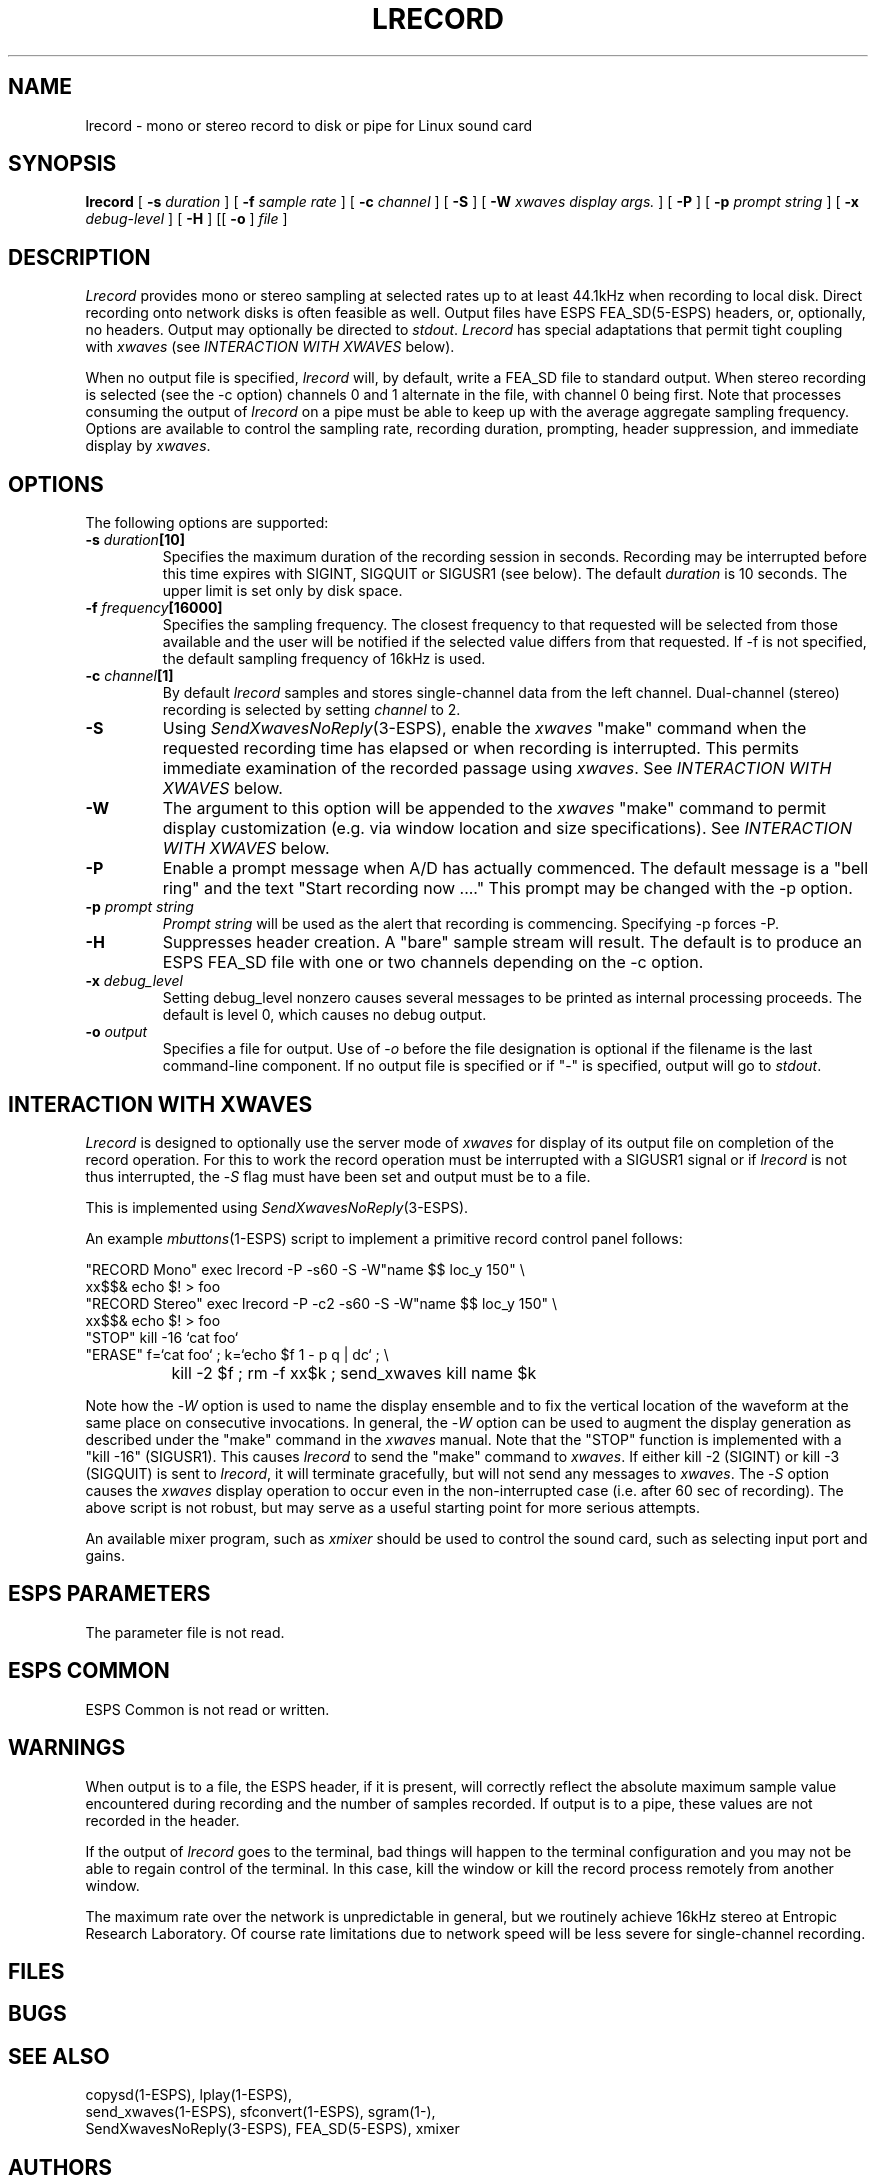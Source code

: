 .\" Copyright (c) 1996-1997 Entropic Research Laboratory, Inc. All rights reserved.
.\" @(#)lrecord.1	1.4 9/20/97 ERL
.ds ]W (c) 1997 Entropic Research Laboratory, Inc.
.TH LRECORD 1\-ESPS 9/20/97
.SH NAME
lrecord - mono or stereo record to disk or pipe for Linux sound card
.PP
.SH SYNOPSIS
.B lrecord
[
.BI \-s " duration"
] [
.BI \-f " sample rate"
] [
.BI \-c " channel"
] [
.BI \-S
] [
.BI \-W " xwaves display args."
] [
.BI \-P
] [
.BI \-p " prompt string"
] [
.BI \-x " debug-level"
] [
.BI \-H
] [[
.BI \-o
]
.I file
]
.PP
.SH DESCRIPTION
.PP
.PP
\fILrecord\fP provides mono or stereo sampling at selected rates up to at least 44.1kHz when
recording to local disk.  Direct recording onto network disks is often
feasible as well.  Output files have ESPS FEA_SD(5\-ESPS) headers, or,
optionally, no headers.  Output may optionally be directed to
\fIstdout\fP.  \fILrecord\fP has special adaptations that permit tight
coupling with \fIxwaves\fP (see \fIINTERACTION WITH XWAVES\fP below).
.PP
When no output file is specified, \fIlrecord\fP will, by default, write a FEA_SD file
to standard output.  When stereo recording
is selected (see the -c option) channels 0 and 1 alternate in the file, with
channel 0 being first.  Note that processes consuming the output of
\fIlrecord\fP on a pipe must be able to keep up with the average aggregate
sampling frequency.  Options are available to control the sampling rate, recording duration, prompting, header suppression, and immediate display by \fIxwaves\fP.
.PP
.SH OPTIONS
.PP
The following options are supported:
.TP
.BI \-s " duration" [10]
Specifies the maximum duration of the recording session in seconds.
Recording may be interrupted before this time expires with SIGINT,
SIGQUIT or SIGUSR1 (see below).  The default \fIduration\fP is 10 seconds.
The upper limit is set only by disk space.
.TP
.BI \-f " frequency" [16000]
Specifies the sampling frequency.  The closest frequency to that
requested will be selected from those available and the user will be notified
if the selected value differs from that requested.  If -f is not
specified, the default sampling frequency of 16kHz is used.
.TP
.BI \-c " channel" [1]
By default \fIlrecord\fR samples and stores single-channel data from the left channel.
Dual-channel (stereo) recording is selected by setting \fIchannel\fP to 2.
.TP
.BI \-S
Using \fISendXwavesNoReply\fP(3\-ESPS),
enable the \fIxwaves\fP "make" command
when the
requested recording time has elapsed or when recording is interrupted.  This 
permits immediate examination of the recorded passage using \fIxwaves\fP.  
See \fIINTERACTION WITH XWAVES\fP below.
.TP
.BI \-W
The argument to this option will be appended to the \fIxwaves\fP
"make" command to permit display customization (e.g. via
window location and size specifications).  See \fIINTERACTION
WITH XWAVES\fP below.
.TP
.BI \-P
Enable a prompt message when A/D has actually commenced.  The default message
is a "bell ring" and the text "Start recording now ...."  This prompt may be changed
with the \-p option.
.TP
.BI \-p " prompt string"
\fIPrompt string\fP will be used as the alert that recording is commencing.  Specifying
\-p forces -P.
.TP
.BI \-H
Suppresses header creation.  A "bare" sample stream will result.  The default is
to produce an ESPS FEA_SD file with one or two channels depending on the
\-c option.
.TP
.BI \-x " debug_level"
Setting debug_level nonzero causes several messages to be printed as
internal processing proceeds.  The default is level 0, which causes no debug
output.
.TP
.BI -o " output"
Specifies a file for output.  Use of -\fIo\fP before the file designation is optional
if the filename is the last command-line component.  If no output file is
specified or if "-" is specified, output will go to \fIstdout\fP.
.PP
.SH "INTERACTION WITH XWAVES"
.PP
\fILrecord\fP is designed to optionally use the server mode of \fIxwaves\fP for
display of its output file on completion of the record operation.
For this to work the record operation must be interrupted with a SIGUSR1 signal
or if \fIlrecord\fP is not thus interrupted, the -\fIS\fP flag must have
been set and output must be to a file.
.PP
This is implemented using \fISendXwavesNoReply\fP(3\-ESPS). 
.PP
An example \fImbuttons\fP(1\-ESPS) script to implement a primitive record
control panel follows:
.PP
.nf
.na
.ne 10
"RECORD Mono"  exec lrecord  -P -s60 -S -W"name $$ loc_y 150" \\
                xx$$& echo $! > foo
"RECORD Stereo" exec lrecord -P -c2 -s60 -S -W"name $$ loc_y 150" \\
                xx$$& echo $! > foo
"STOP"          kill -16 `cat foo`
"ERASE"         f=`cat foo` ; k=`echo $f 1 - p q | dc` ; \\
		kill -2 $f ; rm -f xx$k ; send_xwaves kill name $k
.fi
.ad
.PP
Note how the -\fIW\fP option is used to name the display ensemble and to fix
the vertical location of the waveform at the same place on consecutive
invocations.  In general, the -\fIW\fP option can be used to augment the
display generation as described under the "make" command in the \fIxwaves\fP
manual.  Note that the "STOP" function is implemented with a "kill
-16" (SIGUSR1).  This causes \fIlrecord\fP to send the "make" command to
\fIxwaves\fP.  If either kill -2 (SIGINT) or kill -3 (SIGQUIT) is sent to
\fIlrecord\fP, it will terminate gracefully, but will not send any messages
to \fIxwaves\fP.  The -\fIS\fP option causes the \fIxwaves\fP display operation to occur
even in the non-interrupted case (i.e. after 60 sec of recording).
The above script is not robust, but may serve as a useful starting
point for more serious attempts.
.PP
An available mixer program, such as \fIxmixer\fR should be used to control the
sound card, such as selecting input port and gains.
.SH ESPS PARAMETERS
.PP
The parameter file is not read.  
.PP
.SH ESPS COMMON
.PP
ESPS Common is not read or written.
.PP
.SH WARNINGS
.PP
When output is to a file, the ESPS header, if it is present, will
correctly reflect the absolute maximum sample value encountered during
recording and the number of samples recorded.  If output is to a pipe,
these values are not recorded in the header.
.PP
If the output of \fIlrecord\fP goes to the terminal, bad things will
happen to the terminal configuration and you may not be able to regain
control of the terminal.  In this case, kill the window or kill the
record process remotely from another window.
.PP
The maximum rate over the network is unpredictable in general, but we
routinely achieve 16kHz stereo at Entropic Research Laboratory.  Of
course rate limitations due to network speed will be less severe for
single-channel recording.
.PP
.SH FILES
.PP
.SH BUGS
.PP
.PP
.SH SEE ALSO
.PP
copysd(1\-ESPS), lplay(1\-ESPS), 
.br
send_xwaves(1\-ESPS), sfconvert(1\-ESPS), sgram(1\-\ESPS), 
.br
SendXwavesNoReply(3\-ESPS), FEA_SD(5\-ESPS), xmixer
.PP
.SH AUTHORS
.PP
David Talkin and Alan Parker at Entropic Research Laboratory.
